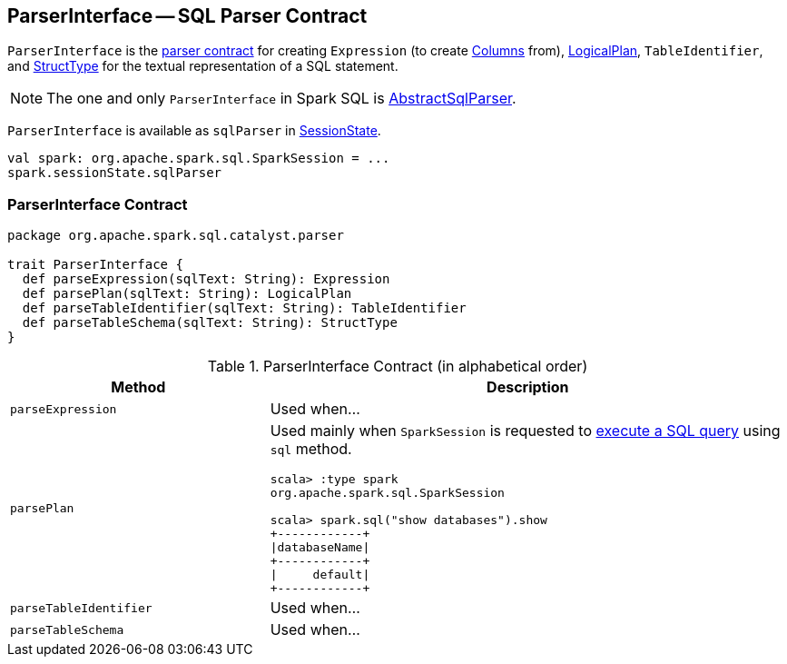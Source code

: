== [[ParserInterface]] ParserInterface -- SQL Parser Contract

`ParserInterface` is the <<contract, parser contract>> for creating `Expression` (to create link:spark-sql-Column.adoc[Columns] from), link:spark-sql-LogicalPlan.adoc[LogicalPlan], `TableIdentifier`, and link:spark-sql-StructType.adoc[StructType] for the textual representation of a SQL statement.

NOTE: The one and only `ParserInterface` in Spark SQL is link:spark-sql-AbstractSqlParser.adoc[AbstractSqlParser].

`ParserInterface` is available as `sqlParser` in link:spark-sql-SessionState.adoc#sqlParser[SessionState].

[source, scala]
----
val spark: org.apache.spark.sql.SparkSession = ...
spark.sessionState.sqlParser
----

=== [[contract]] ParserInterface Contract

[source, scala]
----
package org.apache.spark.sql.catalyst.parser

trait ParserInterface {
  def parseExpression(sqlText: String): Expression
  def parsePlan(sqlText: String): LogicalPlan
  def parseTableIdentifier(sqlText: String): TableIdentifier
  def parseTableSchema(sqlText: String): StructType
}
----

.ParserInterface Contract (in alphabetical order)
[cols="1,2",options="header",width="100%"]
|===
| Method
| Description

| [[parseExpression]] `parseExpression`
| Used when...

| [[parsePlan]] `parsePlan`
a| Used mainly when `SparkSession` is requested to link:spark-sql-SparkSession.adoc#sql[execute a SQL query] using `sql` method.

```
scala> :type spark
org.apache.spark.sql.SparkSession

scala> spark.sql("show databases").show
+------------+
\|databaseName\|
+------------+
\|     default\|
+------------+
```

| [[parseTableIdentifier]] `parseTableIdentifier`
| Used when...

| [[parseTableSchema]] `parseTableSchema`
| Used when...
|===
